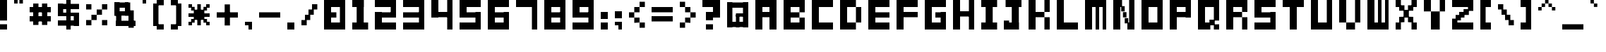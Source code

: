 SplineFontDB: 3.2
FontName: FontBrick
FullName: FontBrick
FamilyName: FontBrick
Weight: Regular
Copyright: Copyright (c) 2024, vulastic
UComments: "2024-1-2: Created with FontForge (http://fontforge.org)"
Version: 001.000
ItalicAngle: 0
UnderlinePosition: -100
UnderlineWidth: 50
Ascent: 800
Descent: 200
InvalidEm: 0
LayerCount: 2
Layer: 0 0 "Back" 1
Layer: 1 0 "Fore" 0
XUID: [1021 711 660813647 6996]
StyleMap: 0x0000
FSType: 0
OS2Version: 0
OS2_WeightWidthSlopeOnly: 0
OS2_UseTypoMetrics: 1
CreationTime: 1704177760
ModificationTime: 1704183718
OS2TypoAscent: 0
OS2TypoAOffset: 1
OS2TypoDescent: 0
OS2TypoDOffset: 1
OS2TypoLinegap: 90
OS2WinAscent: 0
OS2WinAOffset: 1
OS2WinDescent: 0
OS2WinDOffset: 1
HheadAscent: 0
HheadAOffset: 1
HheadDescent: 0
HheadDOffset: 1
MarkAttachClasses: 1
DEI: 91125
Encoding: ISO8859-1
UnicodeInterp: none
NameList: AGL For New Fonts
DisplaySize: -48
AntiAlias: 1
FitToEm: 0
WinInfo: 0 31 11
BeginPrivate: 0
EndPrivate
BeginChars: 256 95

StartChar: exclam
Encoding: 33 33 0
Width: 500
Flags: HW
LayerCount: 2
Fore
SplineSet
0 112.5 m 1
 0 800 l 1
 250 800 l 1
 250 112.5 l 1
 0 112.5 l 1
0 -200 m 1
 0 -12.5 l 1
 250 -12.5 l 1
 250 -200 l 1
 0 -200 l 1
EndSplineSet
Validated: 524289
EndChar

StartChar: quotedbl
Encoding: 34 34 1
Width: 562
Flags: HW
LayerCount: 2
Fore
SplineSet
0 675 m 1
 0 800 l 1
 125 800 l 1
 125 675 l 1
 0 675 l 1
187.5 675 m 1
 187.5 800 l 1
 312.5 800 l 1
 312.5 675 l 1
 187.5 675 l 1
EndSplineSet
Validated: 524289
EndChar

StartChar: numbersign
Encoding: 35 35 2
Width: 1000
Flags: HW
LayerCount: 2
Fore
SplineSet
125 -75 m 1
 125 675 l 1
 312.5 675 l 1
 312.5 -75 l 1
 125 -75 l 1
437.5 -75 m 1
 437.5 675 l 1
 625 675 l 1
 625 -75 l 1
 437.5 -75 l 1
0 362.5 m 1
 0 550 l 1
 750 550 l 1
 750 362.5 l 1
 0 362.5 l 1
0 50 m 1
 0 237.5 l 1
 750 237.5 l 1
 750 50 l 1
 0 50 l 1
EndSplineSet
Validated: 524293
EndChar

StartChar: dollar
Encoding: 36 36 3
Width: 1000
Flags: HW
LayerCount: 2
Fore
SplineSet
296.875 -200 m 1
 296.875 800 l 1
 453.125 800 l 1
 453.125 -200 l 1
 296.875 -200 l 1
0 487.5 m 1
 0 675 l 1
 750 675 l 1
 750 487.5 l 1
 0 487.5 l 1
562.5 -75 m 1
 562.5 362.5 l 1
 750 362.5 l 1
 750 -75 l 1
 562.5 -75 l 1
0 -75 m 1
 0 112.5 l 1
 750 112.5 l 1
 750 -75 l 1
 0 -75 l 1
0 237.5 m 1
 0 362.5 l 1
 750 362.5 l 1
 750 237.5 l 1
 0 237.5 l 1
0 237.5 m 1
 0 675 l 1
 187.5 675 l 1
 187.5 237.5 l 1
 0 237.5 l 1
EndSplineSet
Validated: 524293
EndChar

StartChar: percent
Encoding: 37 37 4
Width: 1000
Flags: HW
LayerCount: 2
Fore
SplineSet
562.5 487.5 m 1
 562.5 675 l 1
 750 675 l 1
 750 487.5 l 1
 562.5 487.5 l 1
0 -75 m 1
 0 112.5 l 1
 187.5 112.5 l 1
 187.5 -75 l 1
 0 -75 l 1
187.5 112.5 m 1
 187.5 300 l 1
 375 300 l 1
 375 112.5 l 1
 187.5 112.5 l 1
375 300 m 1
 375 487.5 l 1
 562.5 487.5 l 1
 562.5 300 l 1
 375 300 l 1
0 487.5 m 1
 0 675 l 1
 187.5 675 l 1
 187.5 487.5 l 1
 0 487.5 l 1
562.5 -75 m 1
 562.5 112.5 l 1
 750 112.5 l 1
 750 -75 l 1
 562.5 -75 l 1
EndSplineSet
Validated: 524293
EndChar

StartChar: ampersand
Encoding: 38 38 5
Width: 1000
Flags: HW
LayerCount: 2
Fore
SplineSet
0 268.75 m 1
 0 737.5 l 1
 187.5 737.5 l 1
 187.5 268.75 l 1
 0 268.75 l 1
0 550 m 1
 0 737.5 l 1
 500 737.5 l 1
 500 550 l 1
 0 550 l 1
375 268.75 m 1
 375 737.5 l 1
 562.5 737.5 l 1
 562.5 268.75 l 1
 375 268.75 l 1
62.5 -106.25 m 1
 62.5 425 l 1
 250 425 l 1
 250 -106.25 l 1
 62.5 -106.25 l 1
0 268.75 m 1
 0 425 l 1
 625 425 l 1
 625 268.75 l 1
 0 268.75 l 1
500 -168.75 m 1
 500 456.25 l 1
 687.5 456.25 l 1
 687.5 -168.75 l 1
 500 -168.75 l 1
62.5 -106.25 m 1
 62.5 81.25 l 1
 750 81.25 l 1
 750 -106.25 l 1
 62.5 -106.25 l 1
EndSplineSet
Validated: 524293
EndChar

StartChar: quotesingle
Encoding: 39 39 6
Width: 375
Flags: HW
LayerCount: 2
Fore
SplineSet
0 675 m 1
 0 800 l 1
 125 800 l 1
 125 675 l 1
 0 675 l 1
EndSplineSet
Validated: 1
EndChar

StartChar: parenleft
Encoding: 40 40 7
Width: 625
Flags: HW
LayerCount: 2
Fore
SplineSet
125 612.5 m 1
 125 800 l 1
 375 800 l 1
 375 612.5 l 1
 125 612.5 l 1
0 -75 m 1
 0 675 l 1
 187.5 675 l 1
 187.5 -75 l 1
 0 -75 l 1
125 -200 m 1
 125 -12.5 l 1
 375 -12.5 l 1
 375 -200 l 1
 125 -200 l 1
EndSplineSet
Validated: 524293
EndChar

StartChar: parenright
Encoding: 41 41 8
Width: 625
Flags: HW
LayerCount: 2
Fore
SplineSet
0 612.5 m 1
 0 800 l 1
 250 800 l 1
 250 612.5 l 1
 0 612.5 l 1
187.5 -75 m 1
 187.5 675 l 1
 375 675 l 1
 375 -75 l 1
 187.5 -75 l 1
0 -200 m 1
 0 -12.5 l 1
 250 -12.5 l 1
 250 -200 l 1
 0 -200 l 1
EndSplineSet
Validated: 524293
EndChar

StartChar: asterisk
Encoding: 42 42 9
Width: 1000
Flags: HW
LayerCount: 2
Fore
SplineSet
0 237.5 m 1
 0 362.5 l 1
 750 362.5 l 1
 750 237.5 l 1
 0 237.5 l 1
0 550 m 1
 0 675 l 1
 125 675 l 1
 125 550 l 1
 0 550 l 1
625 550 m 1
 625 675 l 1
 750 675 l 1
 750 550 l 1
 625 550 l 1
0 -75 m 1
 0 50 l 1
 125 50 l 1
 125 -75 l 1
 0 -75 l 1
625 -75 m 1
 625 50 l 1
 750 50 l 1
 750 -75 l 1
 625 -75 l 1
187.5 112.5 m 1
 187.5 487.5 l 1
 562.5 487.5 l 1
 562.5 112.5 l 1
 187.5 112.5 l 1
93.75 456.25 m 1
 93.75 581.25 l 1
 218.75 581.25 l 1
 218.75 456.25 l 1
 93.75 456.25 l 1
531.25 456.25 m 1
 531.25 581.25 l 1
 656.25 581.25 l 1
 656.25 456.25 l 1
 531.25 456.25 l 1
93.75 18.75 m 1
 93.75 143.75 l 1
 218.75 143.75 l 1
 218.75 18.75 l 1
 93.75 18.75 l 1
531.25 18.75 m 1
 531.25 143.75 l 1
 656.25 143.75 l 1
 656.25 18.75 l 1
 531.25 18.75 l 1
312.5 -75 m 1
 312.5 675 l 1
 437.5 675 l 1
 437.5 -75 l 1
 312.5 -75 l 1
EndSplineSet
Validated: 524293
EndChar

StartChar: plus
Encoding: 43 43 10
Width: 1000
Flags: HW
LayerCount: 2
Fore
SplineSet
0 206.25 m 1
 0 393.75 l 1
 750 393.75 l 1
 750 206.25 l 1
 0 206.25 l 1
281.25 -75 m 1
 281.25 675 l 1
 468.75 675 l 1
 468.75 -75 l 1
 281.25 -75 l 1
EndSplineSet
Validated: 524293
EndChar

StartChar: comma
Encoding: 44 44 11
Width: 500
Flags: HW
LayerCount: 2
Fore
SplineSet
0 -75 m 5
 0 50 l 5
 250 50 l 5
 250 -75 l 5
 0 -75 l 5
125 -200 m 5
 125 50 l 5
 250 50 l 5
 250 -200 l 5
 125 -200 l 5
EndSplineSet
Validated: 5
EndChar

StartChar: hyphen
Encoding: 45 45 12
Width: 1000
Flags: HW
LayerCount: 2
Fore
SplineSet
0 206.25 m 1
 0 393.75 l 1
 750 393.75 l 1
 750 206.25 l 1
 0 206.25 l 1
EndSplineSet
Validated: 524289
EndChar

StartChar: period
Encoding: 46 46 13
Width: 500
Flags: HW
LayerCount: 2
Fore
SplineSet
0 -200 m 1
 0 50 l 1
 250 50 l 1
 250 -200 l 1
 0 -200 l 1
EndSplineSet
Validated: 1
EndChar

StartChar: slash
Encoding: 47 47 14
Width: 812
Flags: HW
LayerCount: 2
Fore
SplineSet
375 487.5 m 1
 375 675 l 1
 562.5 675 l 1
 562.5 487.5 l 1
 375 487.5 l 1
0 -75 m 1
 0 112.5 l 1
 187.5 112.5 l 1
 187.5 -75 l 1
 0 -75 l 1
125 112.5 m 1
 125 300 l 1
 312.5 300 l 1
 312.5 112.5 l 1
 125 112.5 l 1
250 300 m 1
 250 487.5 l 1
 437.5 487.5 l 1
 437.5 300 l 1
 250 300 l 1
EndSplineSet
Validated: 524293
EndChar

StartChar: zero
Encoding: 48 48 15
Width: 1000
Flags: HW
LayerCount: 2
Fore
SplineSet
0 -200 m 1
 0 800 l 1
 250 800 l 1
 250 -200 l 1
 0 -200 l 1
0 -200 m 1
 0 50 l 1
 750 50 l 1
 750 -200 l 1
 0 -200 l 1
0 550 m 1
 0 800 l 1
 750 800 l 5
 750 550 l 1
 0 550 l 1
562.5 -200 m 1
 562.5 800 l 1
 750 800 l 1
 750 -200 l 1
 562.5 -200 l 1
0 206.25 m 1
 0 393.75 l 1
 437.5 393.75 l 1
 437.5 206.25 l 1
 0 206.25 l 1
EndSplineSet
Validated: 524293
EndChar

StartChar: one
Encoding: 49 49 16
Width: 812
Flags: HW
LayerCount: 2
Fore
SplineSet
0 550 m 1
 0 800 l 1
 406.25 800 l 1
 406.25 550 l 1
 0 550 l 1
156.25 -200 m 1
 156.25 800 l 1
 406.25 800 l 1
 406.25 -200 l 1
 156.25 -200 l 1
0 -200 m 1
 0 50 l 1
 562.5 50 l 1
 562.5 -200 l 1
 0 -200 l 1
EndSplineSet
Validated: 524293
EndChar

StartChar: two
Encoding: 50 50 17
Width: 1000
Flags: HW
LayerCount: 2
Fore
SplineSet
562.5 206.25 m 1
 562.5 800 l 1
 750 800 l 1
 750 206.25 l 1
 562.5 206.25 l 1
0 550 m 1
 0 800 l 1
 750 800 l 1
 750 550 l 1
 0 550 l 1
0 206.25 m 1
 0 393.75 l 1
 750 393.75 l 1
 750 206.25 l 1
 0 206.25 l 1
0 -200 m 1
 0 393.75 l 1
 250 393.75 l 1
 250 -200 l 1
 0 -200 l 1
0 -200 m 1
 0 50 l 1
 750 50 l 1
 750 -200 l 1
 0 -200 l 1
EndSplineSet
Validated: 524293
EndChar

StartChar: three
Encoding: 51 51 18
Width: 1000
Flags: HW
LayerCount: 2
Fore
SplineSet
562.5 -200 m 1
 562.5 800 l 1
 750 800 l 1
 750 -200 l 1
 562.5 -200 l 1
0 550 m 1
 0 800 l 1
 750 800 l 1
 750 550 l 1
 0 550 l 1
0 206.25 m 1
 0 393.75 l 1
 750 393.75 l 1
 750 206.25 l 1
 0 206.25 l 1
0 -200 m 1
 0 50 l 1
 750 50 l 1
 750 -200 l 1
 0 -200 l 1
EndSplineSet
Validated: 524293
EndChar

StartChar: four
Encoding: 52 52 19
Width: 1000
Flags: HW
LayerCount: 2
Fore
SplineSet
562.5 -200 m 1
 562.5 800 l 1
 750 800 l 1
 750 -200 l 1
 562.5 -200 l 1
0 206.25 m 1
 0 393.75 l 1
 750 393.75 l 1
 750 206.25 l 1
 0 206.25 l 1
0 206.25 m 1
 0 800 l 1
 250 800 l 1
 250 206.25 l 1
 0 206.25 l 1
EndSplineSet
Validated: 524293
EndChar

StartChar: five
Encoding: 53 53 20
Width: 1000
Flags: HW
LayerCount: 2
Fore
SplineSet
562.5 -200 m 1
 562.5 393.75 l 1
 750 393.75 l 1
 750 -200 l 1
 562.5 -200 l 1
0 550 m 1
 0 800 l 1
 750 800 l 1
 750 550 l 1
 0 550 l 1
0 206.25 m 1
 0 393.75 l 1
 750 393.75 l 1
 750 206.25 l 1
 0 206.25 l 1
0 206.25 m 1
 0 800 l 1
 250 800 l 1
 250 206.25 l 1
 0 206.25 l 1
0 -200 m 1
 0 50 l 1
 750 50 l 1
 750 -200 l 1
 0 -200 l 1
EndSplineSet
Validated: 524293
EndChar

StartChar: six
Encoding: 54 54 21
Width: 1000
Flags: HW
LayerCount: 2
Fore
SplineSet
562.5 -200 m 1
 562.5 393.75 l 1
 750 393.75 l 1
 750 -200 l 1
 562.5 -200 l 1
0 550 m 1
 0 800 l 1
 750 800 l 1
 750 550 l 1
 0 550 l 1
0 206.25 m 1
 0 393.75 l 1
 750 393.75 l 1
 750 206.25 l 1
 0 206.25 l 1
0 -200 m 1
 0 800 l 1
 250 800 l 1
 250 -200 l 1
 0 -200 l 1
0 -200 m 1
 0 50 l 1
 750 50 l 1
 750 -200 l 1
 0 -200 l 1
EndSplineSet
Validated: 524293
EndChar

StartChar: seven
Encoding: 55 55 22
Width: 1000
Flags: HW
LayerCount: 2
Fore
SplineSet
562.5 -200 m 1
 562.5 800 l 1
 750 800 l 1
 750 -200 l 1
 562.5 -200 l 1
0 550 m 1
 0 800 l 1
 750 800 l 1
 750 550 l 1
 0 550 l 1
EndSplineSet
Validated: 524293
EndChar

StartChar: eight
Encoding: 56 56 23
Width: 1000
Flags: HW
LayerCount: 2
Fore
SplineSet
562.5 -200 m 1
 562.5 800 l 1
 750 800 l 1
 750 -200 l 1
 562.5 -200 l 1
0 550 m 1
 0 800 l 1
 750 800 l 1
 750 550 l 1
 0 550 l 1
0 206.25 m 1
 0 393.75 l 1
 750 393.75 l 1
 750 206.25 l 1
 0 206.25 l 1
0 -200 m 1
 0 800 l 1
 250 800 l 1
 250 -200 l 1
 0 -200 l 1
0 -200 m 1
 0 50 l 1
 750 50 l 1
 750 -200 l 1
 0 -200 l 1
EndSplineSet
Validated: 524293
EndChar

StartChar: nine
Encoding: 57 57 24
Width: 1000
Flags: HW
LayerCount: 2
Fore
SplineSet
562.5 -200 m 1
 562.5 800 l 1
 750 800 l 1
 750 -200 l 1
 562.5 -200 l 1
0 550 m 1
 0 800 l 1
 750 800 l 1
 750 550 l 1
 0 550 l 1
0 206.25 m 1
 0 393.75 l 1
 750 393.75 l 1
 750 206.25 l 1
 0 206.25 l 1
0 206.25 m 1
 0 800 l 1
 250 800 l 1
 250 206.25 l 1
 0 206.25 l 1
0 -200 m 1
 0 50 l 1
 750 50 l 1
 750 -200 l 1
 0 -200 l 1
EndSplineSet
Validated: 524293
EndChar

StartChar: colon
Encoding: 58 58 25
Width: 500
Flags: HW
LayerCount: 2
Fore
SplineSet
0 175 m 1
 0 425 l 1
 250 425 l 1
 250 175 l 1
 0 175 l 1
0 -200 m 1
 0 50 l 1
 250 50 l 1
 250 -200 l 1
 0 -200 l 1
EndSplineSet
Validated: 1
EndChar

StartChar: semicolon
Encoding: 59 59 26
Width: 500
Flags: HW
LayerCount: 2
Fore
SplineSet
0 175 m 1
 0 425 l 1
 250 425 l 1
 250 175 l 1
 0 175 l 1
0 -75 m 1
 0 50 l 1
 250 50 l 1
 250 -75 l 1
 0 -75 l 1
125 -200 m 1
 125 50 l 1
 250 50 l 1
 250 -200 l 1
 125 -200 l 1
EndSplineSet
Validated: 5
EndChar

StartChar: less
Encoding: 60 60 27
Width: 812
Flags: HW
LayerCount: 2
Fore
SplineSet
375 581.25 m 1
 375 768.75 l 1
 562.5 768.75 l 1
 562.5 581.25 l 1
 375 581.25 l 1
187.5 393.75 m 1
 187.5 581.25 l 1
 375 581.25 l 1
 375 393.75 l 1
 187.5 393.75 l 1
187.5 18.75 m 1
 187.5 206.25 l 1
 375 206.25 l 1
 375 18.75 l 1
 187.5 18.75 l 1
0 206.25 m 1
 0 393.75 l 1
 187.5 393.75 l 1
 187.5 206.25 l 1
 0 206.25 l 1
375 -168.75 m 1
 375 18.75 l 1
 562.5 18.75 l 1
 562.5 -168.75 l 1
 375 -168.75 l 1
EndSplineSet
Validated: 524293
EndChar

StartChar: equal
Encoding: 61 61 28
Width: 1000
Flags: HW
LayerCount: 2
Fore
SplineSet
0 362.5 m 1
 0 550 l 1
 750 550 l 1
 750 362.5 l 1
 0 362.5 l 1
0 50 m 1
 0 237.5 l 1
 750 237.5 l 1
 750 50 l 1
 0 50 l 1
EndSplineSet
Validated: 524289
EndChar

StartChar: greater
Encoding: 62 62 29
Width: 812
Flags: HW
LayerCount: 2
Fore
SplineSet
0 581.25 m 1
 0 768.75 l 1
 187.5 768.75 l 1
 187.5 581.25 l 1
 0 581.25 l 1
187.5 393.75 m 1
 187.5 581.25 l 1
 375 581.25 l 1
 375 393.75 l 1
 187.5 393.75 l 1
187.5 18.75 m 1
 187.5 206.25 l 1
 375 206.25 l 1
 375 18.75 l 1
 187.5 18.75 l 1
375 206.25 m 1
 375 393.75 l 1
 562.5 393.75 l 1
 562.5 206.25 l 1
 375 206.25 l 1
0 -168.75 m 1
 0 18.75 l 1
 187.5 18.75 l 1
 187.5 -168.75 l 1
 0 -168.75 l 1
EndSplineSet
Validated: 524293
EndChar

StartChar: question
Encoding: 63 63 30
Width: 875
Flags: HW
LayerCount: 2
Fore
SplineSet
375 206.25 m 1
 375 800 l 1
 625 800 l 1
 625 206.25 l 1
 375 206.25 l 1
0 550 m 1
 0 800 l 1
 625 800 l 1
 625 550 l 1
 0 550 l 1
125 206.25 m 1
 125 393.75 l 1
 625 393.75 l 1
 625 206.25 l 1
 125 206.25 l 1
125 112.5 m 1
 125 393.75 l 1
 375 393.75 l 1
 375 112.5 l 1
 125 112.5 l 1
125 -200 m 1
 125 -12.5 l 1
 375 -12.5 l 1
 375 -200 l 1
 125 -200 l 1
EndSplineSet
Validated: 524293
EndChar

StartChar: at
Encoding: 64 64 31
Width: 1000
Flags: HW
LayerCount: 2
Fore
SplineSet
0 -137.5 m 1
 0 737.5 l 1
 187.5 737.5 l 1
 187.5 -137.5 l 1
 0 -137.5 l 1
0 550 m 1
 0 737.5 l 1
 750 737.5 l 1
 750 550 l 1
 0 550 l 1
562.5 -137.5 m 1
 562.5 737.5 l 1
 750 737.5 l 1
 750 -137.5 l 1
 562.5 -137.5 l 1
0 -137.5 m 1
 0 50 l 1
 750 50 l 1
 750 -137.5 l 1
 0 -137.5 l 1
312.5 237.5 m 1
 312.5 362.5 l 1
 750 362.5 l 1
 750 237.5 l 1
 312.5 237.5 l 1
312.5 -137.5 m 1
 312.5 300 l 1
 437.5 300 l 1
 437.5 -137.5 l 1
 312.5 -137.5 l 1
EndSplineSet
Validated: 524293
EndChar

StartChar: A
Encoding: 65 65 32
Width: 1000
Flags: HW
LayerCount: 2
Fore
SplineSet
0 -200 m 1
 0 800 l 1
 250 800 l 1
 250 -200 l 1
 0 -200 l 1
0 550 m 1
 0 800 l 1
 750 800 l 1
 750 550 l 1
 0 550 l 1
500 -200 m 1
 500 800 l 1
 750 800 l 1
 750 -200 l 1
 500 -200 l 1
0 206.25 m 1
 0 393.75 l 1
 750 393.75 l 1
 750 206.25 l 1
 0 206.25 l 1
EndSplineSet
Validated: 524293
EndChar

StartChar: B
Encoding: 66 66 33
Width: 1000
Flags: HW
LayerCount: 2
Fore
SplineSet
0 -200 m 1
 0 800 l 1
 250 800 l 1
 250 -200 l 1
 0 -200 l 1
0 206.25 m 1
 0 393.75 l 1
 562.5 393.75 l 1
 562.5 206.25 l 1
 0 206.25 l 1
0 -200 m 1
 0 50 l 1
 750 50 l 1
 750 -200 l 1
 0 -200 l 1
0 550 m 1
 0 800 l 1
 750 800 l 1
 750 550 l 1
 0 550 l 1
562.5 393.75 m 1
 562.5 800 l 1
 750 800 l 1
 750 393.75 l 1
 562.5 393.75 l 1
562.5 -200 m 1
 562.5 206.25 l 1
 750 206.25 l 1
 750 -200 l 1
 562.5 -200 l 1
EndSplineSet
Validated: 524293
EndChar

StartChar: C
Encoding: 67 67 34
Width: 1000
Flags: HW
LayerCount: 2
Fore
SplineSet
0 -200 m 1
 0 800 l 1
 250 800 l 1
 250 -200 l 1
 0 -200 l 1
0 -200 m 1
 0 50 l 1
 750 50 l 1
 750 -200 l 1
 0 -200 l 1
0 550 m 1
 0 800 l 1
 750 800 l 1
 750 550 l 1
 0 550 l 1
EndSplineSet
Validated: 5
EndChar

StartChar: D
Encoding: 68 68 35
Width: 1000
Flags: HW
LayerCount: 2
Fore
SplineSet
0 -200 m 1
 0 800 l 1
 250 800 l 1
 250 -200 l 1
 0 -200 l 1
0 550 m 1
 0 800 l 1
 562.5 800 l 1
 562.5 550 l 1
 0 550 l 1
0 -200 m 1
 0 50 l 1
 562.5 50 l 1
 562.5 -200 l 1
 0 -200 l 1
562.5 50 m 1
 562.5 550 l 1
 750 550 l 1
 750 50 l 1
 562.5 50 l 1
EndSplineSet
Validated: 524293
EndChar

StartChar: E
Encoding: 69 69 36
Width: 1000
Flags: HW
LayerCount: 2
Fore
SplineSet
0 550 m 1
 0 800 l 1
 750 800 l 1
 750 550 l 1
 0 550 l 1
0 -200 m 1
 0 50 l 1
 750 50 l 1
 750 -200 l 1
 0 -200 l 1
0 206.25 m 1
 0 393.75 l 1
 750 393.75 l 1
 750 206.25 l 1
 0 206.25 l 1
0 -200 m 1
 0 800 l 1
 250 800 l 1
 250 -200 l 1
 0 -200 l 1
EndSplineSet
Validated: 524293
EndChar

StartChar: F
Encoding: 70 70 37
Width: 1000
Flags: HW
LayerCount: 2
Fore
SplineSet
0 550 m 1
 0 800 l 1
 750 800 l 1
 750 550 l 1
 0 550 l 1
0 -200 m 1
 0 800 l 1
 250 800 l 1
 250 -200 l 1
 0 -200 l 1
0 206.25 m 1
 0 393.75 l 1
 750 393.75 l 1
 750 206.25 l 1
 0 206.25 l 1
EndSplineSet
Validated: 524293
EndChar

StartChar: G
Encoding: 71 71 38
Width: 1000
Flags: HW
LayerCount: 2
Fore
SplineSet
0 -200 m 1
 0 800 l 1
 250 800 l 1
 250 -200 l 1
 0 -200 l 1
0 -200 m 1
 0 50 l 1
 750 50 l 1
 750 -200 l 1
 0 -200 l 1
0 550 m 1
 0 800 l 1
 750 800 l 1
 750 550 l 1
 0 550 l 1
562.5 -200 m 1
 562.5 393.75 l 1
 750 393.75 l 1
 750 -200 l 1
 562.5 -200 l 1
375 206.25 m 1
 375 393.75 l 1
 750 393.75 l 1
 750 206.25 l 1
 375 206.25 l 1
EndSplineSet
Validated: 524293
EndChar

StartChar: H
Encoding: 72 72 39
Width: 1000
Flags: HW
LayerCount: 2
Fore
SplineSet
0 -200 m 1
 0 800 l 1
 250 800 l 1
 250 -200 l 1
 0 -200 l 1
562.5 -200 m 1
 562.5 800 l 1
 750 800 l 1
 750 -200 l 1
 562.5 -200 l 1
0 237.5 m 1
 0 425 l 1
 750 425 l 1
 750 237.5 l 1
 0 237.5 l 1
EndSplineSet
Validated: 524293
EndChar

StartChar: I
Encoding: 73 73 40
Width: 812
Flags: HW
LayerCount: 2
Fore
SplineSet
0 550 m 1
 0 800 l 1
 562.5 800 l 1
 562.5 550 l 1
 0 550 l 1
156.25 -200 m 1
 156.25 800 l 1
 406.25 800 l 1
 406.25 -200 l 1
 156.25 -200 l 1
0 -200 m 1
 0 50 l 1
 562.5 50 l 1
 562.5 -200 l 1
 0 -200 l 1
EndSplineSet
Validated: 524293
EndChar

StartChar: J
Encoding: 74 74 41
Width: 875
Flags: HW
LayerCount: 2
Fore
SplineSet
62.5 550 m 1
 62.5 800 l 1
 625 800 l 1
 625 550 l 1
 62.5 550 l 1
281.25 -200 m 1
 281.25 800 l 1
 531.25 800 l 1
 531.25 -200 l 1
 281.25 -200 l 1
0 -200 m 1
 0 112.5 l 1
 187.5 112.5 l 1
 187.5 -200 l 1
 0 -200 l 1
0 -200 m 1
 0 50 l 1
 531.25 50 l 1
 531.25 -200 l 1
 0 -200 l 1
EndSplineSet
Validated: 524293
EndChar

StartChar: K
Encoding: 75 75 42
Width: 1000
Flags: HW
LayerCount: 2
Fore
SplineSet
0 -200 m 1
 0 800 l 1
 250 800 l 1
 250 -200 l 1
 0 -200 l 1
562.5 393.75 m 1
 562.5 800 l 1
 750 800 l 1
 750 393.75 l 1
 562.5 393.75 l 1
0 206.25 m 1
 0 393.75 l 1
 562.5 393.75 l 1
 562.5 206.25 l 1
 0 206.25 l 1
562.5 -200 m 1
 562.5 206.25 l 1
 750 206.25 l 1
 750 -200 l 1
 562.5 -200 l 1
EndSplineSet
Validated: 524293
EndChar

StartChar: L
Encoding: 76 76 43
Width: 1000
Flags: HW
LayerCount: 2
Fore
SplineSet
0 -200 m 1
 0 800 l 1
 250 800 l 1
 250 -200 l 1
 0 -200 l 1
0 -200 m 1
 0 50 l 1
 750 50 l 1
 750 -200 l 1
 0 -200 l 1
EndSplineSet
Validated: 5
EndChar

StartChar: M
Encoding: 77 77 44
Width: 1000
Flags: HW
LayerCount: 2
Fore
SplineSet
0 -200 m 1
 0 800 l 1
 250 800 l 1
 250 -200 l 1
 0 -200 l 1
375 -200 m 1
 375 800 l 1
 500 800 l 1
 500 -200 l 1
 375 -200 l 1
625 -200 m 1
 625 800 l 1
 750 800 l 1
 750 -200 l 1
 625 -200 l 1
0 550 m 1
 0 800 l 1
 750 800 l 1
 750 550 l 1
 0 550 l 1
EndSplineSet
Validated: 5
EndChar

StartChar: N
Encoding: 78 78 45
Width: 1000
Flags: HW
LayerCount: 2
Fore
SplineSet
0 -200 m 1
 0 800 l 1
 250 800 l 1
 250 -200 l 1
 0 -200 l 1
562.5 -200 m 1
 562.5 800 l 1
 750 800 l 1
 750 -200 l 1
 562.5 -200 l 1
0 550 m 1
 0 800 l 1
 312.5 800 l 1
 312.5 550 l 1
 0 550 l 1
500 -200 m 1
 500 50 l 1
 750 50 l 1
 750 -200 l 1
 500 -200 l 1
281.25 393.75 m 1
 281.25 581.25 l 1
 406.25 581.25 l 1
 406.25 393.75 l 1
 281.25 393.75 l 1
406.25 18.75 m 1
 406.25 206.25 l 1
 531.25 206.25 l 1
 531.25 18.75 l 1
 406.25 18.75 l 1
343.75 206.25 m 1
 343.75 393.75 l 1
 468.75 393.75 l 1
 468.75 206.25 l 1
 343.75 206.25 l 1
EndSplineSet
Validated: 524293
EndChar

StartChar: O
Encoding: 79 79 46
Width: 1000
Flags: HW
LayerCount: 2
Fore
SplineSet
0 -200 m 1
 0 800 l 1
 250 800 l 1
 250 -200 l 1
 0 -200 l 1
0 -200 m 1
 0 50 l 1
 750 50 l 1
 750 -200 l 1
 0 -200 l 1
0 550 m 1
 0 800 l 1
 750 800 l 1
 750 550 l 1
 0 550 l 1
562.5 -200 m 1
 562.5 800 l 1
 750 800 l 1
 750 -200 l 1
 562.5 -200 l 1
EndSplineSet
Validated: 524293
EndChar

StartChar: P
Encoding: 80 80 47
Width: 1000
Flags: HW
LayerCount: 2
Fore
SplineSet
0 -200 m 1
 0 800 l 1
 250 800 l 1
 250 -200 l 1
 0 -200 l 1
0 550 m 1
 0 800 l 1
 750 800 l 1
 750 550 l 1
 0 550 l 1
562.5 206.25 m 1
 562.5 800 l 1
 750 800 l 1
 750 206.25 l 1
 562.5 206.25 l 1
0 206.25 m 1
 0 393.75 l 1
 750 393.75 l 1
 750 206.25 l 1
 0 206.25 l 1
EndSplineSet
Validated: 524293
EndChar

StartChar: Q
Encoding: 81 81 48
Width: 1000
Flags: HW
LayerCount: 2
Fore
SplineSet
0 -200 m 1
 0 800 l 1
 250 800 l 1
 250 -200 l 1
 0 -200 l 1
0 -200 m 1
 0 50 l 1
 437.5 50 l 1
 437.5 -200 l 1
 0 -200 l 1
0 550 m 1
 0 800 l 1
 750 800 l 1
 750 550 l 1
 0 550 l 1
562.5 112.5 m 1
 562.5 800 l 1
 750 800 l 1
 750 112.5 l 1
 562.5 112.5 l 1
562.5 -200 m 1
 562.5 -12.5 l 1
 750 -12.5 l 1
 750 -200 l 1
 562.5 -200 l 1
406.25 -43.75 m 1
 406.25 143.75 l 1
 593.75 143.75 l 1
 593.75 -43.75 l 1
 406.25 -43.75 l 1
EndSplineSet
Validated: 524293
EndChar

StartChar: R
Encoding: 82 82 49
Width: 1000
Flags: HW
LayerCount: 2
Fore
SplineSet
0 -200 m 1
 0 800 l 1
 250 800 l 1
 250 -200 l 1
 0 -200 l 1
0 550 m 1
 0 800 l 1
 750 800 l 1
 750 550 l 1
 0 550 l 1
562.5 393.75 m 1
 562.5 800 l 1
 750 800 l 1
 750 393.75 l 1
 562.5 393.75 l 1
0 206.25 m 1
 0 393.75 l 1
 562.5 393.75 l 1
 562.5 206.25 l 1
 0 206.25 l 1
562.5 -200 m 1
 562.5 206.25 l 1
 750 206.25 l 1
 750 -200 l 1
 562.5 -200 l 1
EndSplineSet
Validated: 524293
EndChar

StartChar: S
Encoding: 83 83 50
Width: 1000
Flags: HW
LayerCount: 2
Fore
SplineSet
0 206.25 m 1
 0 800 l 1
 250 800 l 1
 250 206.25 l 1
 0 206.25 l 1
0 550 m 1
 0 800 l 1
 750 800 l 1
 750 550 l 1
 0 550 l 1
0 206.25 m 1
 0 393.75 l 1
 750 393.75 l 1
 750 206.25 l 1
 0 206.25 l 1
562.5 -200 m 1
 562.5 393.75 l 1
 750 393.75 l 1
 750 -200 l 1
 562.5 -200 l 1
0 -200 m 1
 0 50 l 1
 750 50 l 1
 750 -200 l 1
 0 -200 l 1
EndSplineSet
Validated: 524293
EndChar

StartChar: T
Encoding: 84 84 51
Width: 1000
Flags: HW
LayerCount: 2
Fore
SplineSet
0 550 m 1
 0 800 l 1
 750 800 l 1
 750 550 l 1
 0 550 l 1
250 -200 m 1
 250 800 l 1
 500 800 l 1
 500 -200 l 1
 250 -200 l 1
EndSplineSet
Validated: 5
EndChar

StartChar: U
Encoding: 85 85 52
Width: 1000
Flags: HW
LayerCount: 2
Fore
SplineSet
0 -200 m 1
 0 800 l 1
 250 800 l 1
 250 -200 l 1
 0 -200 l 1
0 -200 m 1
 0 50 l 1
 750 50 l 1
 750 -200 l 1
 0 -200 l 1
562.5 -200 m 1
 562.5 800 l 1
 750 800 l 1
 750 -200 l 1
 562.5 -200 l 1
EndSplineSet
Validated: 524293
EndChar

StartChar: V
Encoding: 86 86 53
Width: 1000
Flags: HW
LayerCount: 2
Fore
SplineSet
0 50 m 1
 0 800 l 1
 250 800 l 1
 250 50 l 1
 0 50 l 1
250 -200 m 1
 250 50 l 1
 562.5 50 l 1
 562.5 -200 l 1
 250 -200 l 1
562.5 50 m 1
 562.5 800 l 1
 750 800 l 1
 750 50 l 1
 562.5 50 l 1
EndSplineSet
Validated: 524293
EndChar

StartChar: W
Encoding: 87 87 54
Width: 1000
Flags: HW
LayerCount: 2
Fore
SplineSet
0 -200 m 1
 0 800 l 1
 250 800 l 1
 250 -200 l 1
 0 -200 l 1
375 -200 m 1
 375 800 l 1
 500 800 l 1
 500 -200 l 1
 375 -200 l 1
625 -200 m 1
 625 800 l 1
 750 800 l 1
 750 -200 l 1
 625 -200 l 1
0 -200 m 1
 0 50 l 1
 750 50 l 1
 750 -200 l 1
 0 -200 l 1
EndSplineSet
Validated: 5
EndChar

StartChar: X
Encoding: 88 88 55
Width: 1000
Flags: HW
LayerCount: 2
Fore
SplineSet
0 -200 m 1
 0 50 l 1
 187.5 50 l 1
 187.5 -200 l 1
 0 -200 l 1
0 550 m 1
 0 800 l 1
 187.5 800 l 1
 187.5 550 l 1
 0 550 l 1
125 425 m 1
 125 612.5 l 1
 312.5 612.5 l 1
 312.5 425 l 1
 125 425 l 1
125 50 m 1
 125 237.5 l 1
 312.5 237.5 l 1
 312.5 50 l 1
 125 50 l 1
281.25 206.25 m 1
 281.25 456.25 l 1
 468.75 456.25 l 1
 468.75 206.25 l 1
 281.25 206.25 l 1
562.5 -200 m 1
 562.5 50 l 1
 750 50 l 1
 750 -200 l 1
 562.5 -200 l 1
562.5 550 m 1
 562.5 800 l 1
 750 800 l 1
 750 550 l 1
 562.5 550 l 1
437.5 425 m 1
 437.5 612.5 l 1
 625 612.5 l 1
 625 425 l 1
 437.5 425 l 1
437.5 50 m 1
 437.5 237.5 l 1
 625 237.5 l 1
 625 50 l 1
 437.5 50 l 1
EndSplineSet
Validated: 524293
EndChar

StartChar: Y
Encoding: 89 89 56
Width: 1000
Flags: HW
LayerCount: 2
Fore
SplineSet
0 393.75 m 1
 0 800 l 1
 250 800 l 1
 250 393.75 l 1
 0 393.75 l 1
250 -200 m 1
 250 393.75 l 1
 562.5 393.75 l 1
 562.5 -200 l 1
 250 -200 l 1
562.5 393.75 m 1
 562.5 800 l 1
 750 800 l 1
 750 393.75 l 1
 562.5 393.75 l 1
EndSplineSet
Validated: 524293
EndChar

StartChar: Z
Encoding: 90 90 57
Width: 1000
Flags: HW
LayerCount: 2
Fore
SplineSet
562.5 425 m 1
 562.5 800 l 1
 750 800 l 1
 750 425 l 1
 562.5 425 l 1
0 550 m 1
 0 800 l 1
 750 800 l 1
 750 550 l 1
 0 550 l 1
0 -200 m 1
 0 50 l 1
 750 50 l 1
 750 -200 l 1
 0 -200 l 1
0 -200 m 1
 0 175 l 1
 187.5 175 l 1
 187.5 -200 l 1
 0 -200 l 1
125 112.5 m 1
 125 300 l 1
 312.5 300 l 1
 312.5 112.5 l 1
 125 112.5 l 1
250 206.25 m 1
 250 393.75 l 1
 437.5 393.75 l 1
 437.5 206.25 l 1
 250 206.25 l 1
406.25 300 m 1
 406.25 487.5 l 1
 593.75 487.5 l 1
 593.75 300 l 1
 406.25 300 l 1
EndSplineSet
Validated: 524293
EndChar

StartChar: bracketleft
Encoding: 91 91 58
Width: 625
Flags: HW
LayerCount: 2
Fore
SplineSet
0 550 m 5
 0 800 l 5
 375 800 l 5
 375 550 l 5
 0 550 l 5
0 -200 m 5
 0 800 l 5
 187.5 800 l 5
 187.5 -200 l 5
 0 -200 l 5
0 -200 m 5
 0 50 l 5
 375 50 l 5
 375 -200 l 5
 0 -200 l 5
EndSplineSet
Validated: 524293
EndChar

StartChar: backslash
Encoding: 92 92 59
Width: 812
Flags: HW
LayerCount: 2
Fore
SplineSet
0 487.5 m 1
 0 675 l 1
 187.5 675 l 1
 187.5 487.5 l 1
 0 487.5 l 1
375 -75 m 1
 375 112.5 l 1
 562.5 112.5 l 1
 562.5 -75 l 1
 375 -75 l 1
250 112.5 m 1
 250 300 l 1
 437.5 300 l 1
 437.5 112.5 l 1
 250 112.5 l 1
125 300 m 1
 125 487.5 l 1
 312.5 487.5 l 1
 312.5 300 l 1
 125 300 l 1
EndSplineSet
Validated: 524293
EndChar

StartChar: bracketright
Encoding: 93 93 60
Width: 625
Flags: HW
LayerCount: 2
Fore
SplineSet
0 550 m 1
 0 800 l 1
 375 800 l 1
 375 550 l 1
 0 550 l 1
187.5 -200 m 1
 187.5 800 l 1
 375 800 l 1
 375 -200 l 1
 187.5 -200 l 1
0 -200 m 1
 0 50 l 1
 375 50 l 1
 375 -200 l 1
 0 -200 l 1
EndSplineSet
Validated: 524293
EndChar

StartChar: asciicircum
Encoding: 94 94 61
Width: 856
Flags: HW
LayerCount: 2
Fore
SplineSet
121.211914062 557.576171875 m 1
 121.211914062 678.788085938 l 1
 242.423828125 678.788085938 l 1
 242.423828125 557.576171875 l 1
 121.211914062 557.576171875 l 1
0 436.36328125 m 1
 0 557.576171875 l 1
 121.211914062 557.576171875 l 1
 121.211914062 436.36328125 l 1
 0 436.36328125 l 1
242.423828125 678.788085938 m 1
 242.423828125 800 l 1
 363.63671875 800 l 1
 363.63671875 678.788085938 l 1
 242.423828125 678.788085938 l 1
363.63671875 557.576171875 m 1
 363.63671875 678.788085938 l 1
 484.848632812 678.788085938 l 1
 484.848632812 557.576171875 l 1
 363.63671875 557.576171875 l 1
484.848632812 436.36328125 m 1
 484.848632812 557.576171875 l 1
 606.060546875 557.576171875 l 1
 606.060546875 436.36328125 l 1
 484.848632812 436.36328125 l 1
EndSplineSet
Validated: 524293
EndChar

StartChar: underscore
Encoding: 95 95 62
Width: 1000
Flags: HW
LayerCount: 2
Fore
SplineSet
0 -200 m 1
 0 -12.5 l 1
 750 -12.5 l 1
 750 -200 l 1
 0 -200 l 1
EndSplineSet
Validated: 524289
EndChar

StartChar: grave
Encoding: 96 96 63
Width: 492
Flags: HW
LayerCount: 2
Fore
SplineSet
0 678.788085938 m 1
 0 800 l 1
 121.211914062 800 l 1
 121.211914062 678.788085938 l 1
 0 678.788085938 l 1
121.211914062 557.576171875 m 1
 121.211914062 678.788085938 l 1
 242.423828125 678.788085938 l 1
 242.423828125 557.576171875 l 1
 121.211914062 557.576171875 l 1
EndSplineSet
Validated: 524293
EndChar

StartChar: a
Encoding: 97 97 64
Width: 1000
Flags: HW
LayerCount: 2
Fore
SplineSet
437.5 -200 m 1
 437.5 550 l 1
 687.5 550 l 1
 687.5 -200 l 1
 437.5 -200 l 1
0 300 m 1
 0 550 l 1
 687.5 550 l 1
 687.5 300 l 1
 0 300 l 1
0 -200 m 1
 0 550 l 1
 250 550 l 1
 250 -200 l 1
 0 -200 l 1
0 -200 m 1
 0 50 l 1
 750 50 l 1
 750 -200 l 1
 0 -200 l 1
EndSplineSet
Validated: 524293
EndChar

StartChar: b
Encoding: 98 98 65
Width: 1000
Flags: HW
LayerCount: 2
Fore
SplineSet
0 -200 m 1
 0 800 l 1
 250 800 l 1
 250 -200 l 1
 0 -200 l 1
0 -200 m 1
 0 50 l 1
 750 50 l 1
 750 -200 l 1
 0 -200 l 1
500 -200 m 1
 500 550 l 1
 750 550 l 1
 750 -200 l 1
 500 -200 l 1
0 300 m 1
 0 550 l 1
 750 550 l 1
 750 300 l 1
 0 300 l 1
EndSplineSet
Validated: 5
EndChar

StartChar: c
Encoding: 99 99 66
Width: 1000
Flags: HW
LayerCount: 2
Fore
SplineSet
0 300 m 1
 0 550 l 1
 750 550 l 1
 750 300 l 1
 0 300 l 1
0 -200 m 1
 0 550 l 1
 250 550 l 1
 250 -200 l 1
 0 -200 l 1
0 -200 m 1
 0 50 l 1
 750 50 l 1
 750 -200 l 1
 0 -200 l 1
EndSplineSet
Validated: 5
EndChar

StartChar: d
Encoding: 100 100 67
Width: 1000
Flags: HW
LayerCount: 2
Fore
SplineSet
0 -200 m 1
 0 550 l 1
 250 550 l 1
 250 -200 l 1
 0 -200 l 1
0 -200 m 1
 0 50 l 1
 750 50 l 1
 750 -200 l 1
 0 -200 l 1
500 -200 m 1
 500 800 l 1
 750 800 l 1
 750 -200 l 1
 500 -200 l 1
0 300 m 1
 0 550 l 1
 750 550 l 1
 750 300 l 1
 0 300 l 1
EndSplineSet
Validated: 5
EndChar

StartChar: e
Encoding: 101 101 68
Width: 1000
Flags: HW
LayerCount: 2
Fore
SplineSet
0 362.5 m 1
 0 550 l 1
 750 550 l 1
 750 362.5 l 1
 0 362.5 l 1
0 -200 m 1
 0 550 l 1
 250 550 l 1
 250 -200 l 1
 0 -200 l 1
0 -200 m 1
 0 -12.5 l 1
 750 -12.5 l 1
 750 -200 l 1
 0 -200 l 1
0 112.5 m 1
 0 237.5 l 1
 750 237.5 l 1
 750 112.5 l 1
 0 112.5 l 1
593.75 112.5 m 1
 593.75 550 l 1
 750 550 l 1
 750 112.5 l 1
 593.75 112.5 l 1
EndSplineSet
Validated: 524293
EndChar

StartChar: f
Encoding: 102 102 69
Width: 1000
Flags: HW
LayerCount: 2
Fore
SplineSet
62.5 362.5 m 1
 62.5 550 l 1
 750 550 l 1
 750 362.5 l 1
 62.5 362.5 l 1
0 -200 m 1
 0 550 l 1
 250 550 l 1
 250 -200 l 1
 0 -200 l 1
0 112.5 m 1
 0 237.5 l 1
 750 237.5 l 1
 750 112.5 l 1
 0 112.5 l 1
EndSplineSet
Validated: 524293
EndChar

StartChar: g
Encoding: 103 103 70
Width: 1000
Flags: HW
LayerCount: 2
Fore
SplineSet
0 362.5 m 1
 0 550 l 1
 750 550 l 1
 750 362.5 l 1
 0 362.5 l 1
0 112.5 m 1
 0 550 l 1
 250 550 l 1
 250 112.5 l 1
 0 112.5 l 1
0 -200 m 1
 0 -12.5 l 1
 750 -12.5 l 1
 750 -200 l 1
 0 -200 l 1
0 112.5 m 1
 0 237.5 l 1
 750 237.5 l 1
 750 112.5 l 1
 0 112.5 l 1
593.75 -200 m 1
 593.75 550 l 1
 750 550 l 1
 750 -200 l 1
 593.75 -200 l 1
EndSplineSet
Validated: 524293
EndChar

StartChar: h
Encoding: 104 104 71
Width: 1000
Flags: HW
LayerCount: 2
Fore
SplineSet
0 -200 m 1
 0 550 l 1
 250 550 l 1
 250 -200 l 1
 0 -200 l 1
0 112.5 m 1
 0 237.5 l 1
 750 237.5 l 1
 750 112.5 l 1
 0 112.5 l 1
500 -200 m 1
 500 237.5 l 1
 750 237.5 l 1
 750 -200 l 1
 500 -200 l 1
EndSplineSet
Validated: 524293
EndChar

StartChar: i
Encoding: 105 105 72
Width: 500
Flags: HW
LayerCount: 2
Fore
SplineSet
0 300 m 1
 0 550 l 1
 250 550 l 1
 250 300 l 1
 0 300 l 1
0 -200 m 1
 0 175 l 1
 250 175 l 1
 250 -200 l 1
 0 -200 l 1
EndSplineSet
Validated: 1
EndChar

StartChar: j
Encoding: 106 106 73
Width: 750
Flags: HW
LayerCount: 2
Fore
SplineSet
250 300 m 1
 250 550 l 1
 500 550 l 1
 500 300 l 1
 250 300 l 1
0 -200 m 1
 0 -12.5 l 1
 500 -12.5 l 1
 500 -200 l 1
 0 -200 l 1
250 -200 m 1
 250 175 l 1
 500 175 l 1
 500 -200 l 1
 250 -200 l 1
EndSplineSet
Validated: 524293
EndChar

StartChar: k
Encoding: 107 107 74
Width: 1000
Flags: HW
LayerCount: 2
Fore
SplineSet
0 -200 m 1
 0 550 l 1
 250 550 l 1
 250 -200 l 1
 0 -200 l 1
0 50 m 1
 0 300 l 1
 500 300 l 1
 500 50 l 1
 0 50 l 1
500 300 m 1
 500 550 l 1
 750 550 l 1
 750 300 l 1
 500 300 l 1
500 -200 m 1
 500 50 l 1
 750 50 l 1
 750 -200 l 1
 500 -200 l 1
EndSplineSet
Validated: 5
EndChar

StartChar: l
Encoding: 108 108 75
Width: 500
Flags: HW
LayerCount: 2
Fore
SplineSet
0 -200 m 1
 0 550 l 1
 250 550 l 1
 250 -200 l 1
 0 -200 l 1
EndSplineSet
Validated: 1
EndChar

StartChar: m
Encoding: 109 109 76
Width: 1000
Flags: HW
LayerCount: 2
Fore
SplineSet
0 -200 m 1
 0 550 l 1
 250 550 l 1
 250 -200 l 1
 0 -200 l 1
375 -200 m 1
 375 550 l 1
 500 550 l 1
 500 -200 l 1
 375 -200 l 1
625 -200 m 1
 625 550 l 1
 750 550 l 1
 750 -200 l 1
 625 -200 l 1
0 300 m 1
 0 550 l 1
 750 550 l 1
 750 300 l 1
 0 300 l 1
EndSplineSet
Validated: 5
EndChar

StartChar: n
Encoding: 110 110 77
Width: 1000
Flags: HW
LayerCount: 2
Fore
SplineSet
0 -200 m 1
 0 550 l 1
 250 550 l 1
 250 -200 l 1
 0 -200 l 1
500 -200 m 1
 500 550 l 1
 750 550 l 1
 750 -200 l 1
 500 -200 l 1
0 300 m 1
 0 550 l 1
 750 550 l 1
 750 300 l 1
 0 300 l 1
EndSplineSet
Validated: 5
EndChar

StartChar: o
Encoding: 111 111 78
Width: 1000
Flags: HW
LayerCount: 2
Fore
SplineSet
0 -200 m 1
 0 550 l 1
 250 550 l 1
 250 -200 l 1
 0 -200 l 1
0 -200 m 1
 0 50 l 1
 750 50 l 1
 750 -200 l 1
 0 -200 l 1
0 300 m 1
 0 550 l 1
 750 550 l 1
 750 300 l 1
 0 300 l 1
500 -200 m 1
 500 550 l 1
 750 550 l 1
 750 -200 l 1
 500 -200 l 1
EndSplineSet
Validated: 5
EndChar

StartChar: p
Encoding: 112 112 79
Width: 1000
Flags: HW
LayerCount: 2
Fore
SplineSet
0 362.5 m 1
 0 550 l 1
 750 550 l 1
 750 362.5 l 1
 0 362.5 l 1
0 -200 m 1
 0 550 l 1
 250 550 l 1
 250 -200 l 1
 0 -200 l 1
0 50 m 1
 0 237.5 l 1
 750 237.5 l 1
 750 50 l 1
 0 50 l 1
500 50 m 1
 500 550 l 1
 750 550 l 1
 750 50 l 1
 500 50 l 1
EndSplineSet
Validated: 524293
EndChar

StartChar: q
Encoding: 113 113 80
Width: 1000
Flags: HW
LayerCount: 2
Fore
SplineSet
0 362.5 m 1
 0 550 l 1
 750 550 l 1
 750 362.5 l 1
 0 362.5 l 1
500 -200 m 1
 500 550 l 1
 750 550 l 1
 750 -200 l 1
 500 -200 l 1
0 50 m 1
 0 237.5 l 1
 750 237.5 l 1
 750 50 l 1
 0 50 l 1
0 50 m 1
 0 550 l 1
 250 550 l 1
 250 50 l 1
 0 50 l 1
EndSplineSet
Validated: 524293
EndChar

StartChar: r
Encoding: 114 114 81
Width: 1000
Flags: HW
LayerCount: 2
Fore
SplineSet
0 -200 m 1
 0 550 l 1
 250 550 l 1
 250 -200 l 1
 0 -200 l 1
0 331.25 m 1
 0 550 l 1
 750 550 l 1
 750 331.25 l 1
 0 331.25 l 1
EndSplineSet
Validated: 524293
EndChar

StartChar: s
Encoding: 115 115 82
Width: 1000
Flags: HW
LayerCount: 2
Fore
SplineSet
0 362.5 m 1
 0 550 l 1
 750 550 l 1
 750 362.5 l 1
 0 362.5 l 1
500 -200 m 1
 500 237.5 l 1
 750 237.5 l 1
 750 -200 l 1
 500 -200 l 1
0 -200 m 1
 0 -12.5 l 1
 750 -12.5 l 1
 750 -200 l 1
 0 -200 l 1
0 112.5 m 1
 0 237.5 l 1
 750 237.5 l 1
 750 112.5 l 1
 0 112.5 l 1
0 112.5 m 1
 0 550 l 1
 250 550 l 1
 250 112.5 l 1
 0 112.5 l 1
EndSplineSet
Validated: 524293
EndChar

StartChar: t
Encoding: 116 116 83
Width: 1000
Flags: HW
LayerCount: 2
Fore
SplineSet
0 300 m 1
 0 550 l 1
 750 550 l 1
 750 300 l 1
 0 300 l 1
250 -200 m 1
 250 550 l 1
 500 550 l 1
 500 -200 l 1
 250 -200 l 1
EndSplineSet
Validated: 5
EndChar

StartChar: u
Encoding: 117 117 84
Width: 1000
Flags: HW
LayerCount: 2
Fore
SplineSet
0 -200 m 1
 0 550 l 1
 250 550 l 1
 250 -200 l 1
 0 -200 l 1
500 -200 m 1
 500 550 l 1
 750 550 l 1
 750 -200 l 1
 500 -200 l 1
0 -200 m 1
 0 50 l 1
 750 50 l 1
 750 -200 l 1
 0 -200 l 1
EndSplineSet
Validated: 5
EndChar

StartChar: v
Encoding: 118 118 85
Width: 1000
Flags: HW
LayerCount: 2
Fore
SplineSet
0 50 m 1
 0 550 l 1
 250 550 l 1
 250 50 l 1
 0 50 l 1
250 -200 m 1
 250 50 l 1
 500 50 l 1
 500 -200 l 1
 250 -200 l 1
500 50 m 1
 500 550 l 1
 750 550 l 1
 750 50 l 1
 500 50 l 1
EndSplineSet
Validated: 5
EndChar

StartChar: w
Encoding: 119 119 86
Width: 1000
Flags: HW
LayerCount: 2
Fore
SplineSet
0 -200 m 1
 0 550 l 1
 250 550 l 1
 250 -200 l 1
 0 -200 l 1
375 -200 m 1
 375 550 l 1
 500 550 l 1
 500 -200 l 1
 375 -200 l 1
625 -200 m 1
 625 550 l 1
 750 550 l 1
 750 -200 l 1
 625 -200 l 1
0 -200 m 1
 0 50 l 1
 750 50 l 1
 750 -200 l 1
 0 -200 l 1
EndSplineSet
Validated: 5
EndChar

StartChar: x
Encoding: 120 120 87
Width: 1000
Flags: HW
LayerCount: 2
Fore
SplineSet
0 300 m 1
 0 550 l 1
 250 550 l 1
 250 300 l 1
 0 300 l 1
500 -200 m 1
 500 50 l 1
 750 50 l 1
 750 -200 l 1
 500 -200 l 1
250 50 m 1
 250 300 l 1
 500 300 l 1
 500 50 l 1
 250 50 l 1
0 -200 m 1
 0 50 l 1
 250 50 l 1
 250 -200 l 1
 0 -200 l 1
500 300 m 1
 500 550 l 1
 750 550 l 1
 750 300 l 1
 500 300 l 1
EndSplineSet
Validated: 5
EndChar

StartChar: y
Encoding: 121 121 88
Width: 1000
Flags: HW
LayerCount: 2
Fore
SplineSet
0 300 m 1
 0 550 l 1
 250 550 l 1
 250 300 l 1
 0 300 l 1
500 300 m 1
 500 550 l 1
 750 550 l 1
 750 300 l 1
 500 300 l 1
250 -200 m 1
 250 300 l 1
 500 300 l 1
 500 -200 l 1
 250 -200 l 1
EndSplineSet
Validated: 5
EndChar

StartChar: z
Encoding: 122 122 89
Width: 1000
Flags: HW
LayerCount: 2
Fore
SplineSet
0 300 m 1
 0 550 l 1
 750 550 l 1
 750 300 l 1
 0 300 l 1
0 -200 m 1
 0 50 l 1
 750 50 l 1
 750 -200 l 1
 0 -200 l 1
500 175 m 1
 500 550 l 1
 750 550 l 1
 750 175 l 1
 500 175 l 1
250 112.5 m 1
 250 237.5 l 1
 500 237.5 l 1
 500 112.5 l 1
 250 112.5 l 1
0 -200 m 1
 0 175 l 1
 250 175 l 1
 250 -200 l 1
 0 -200 l 1
EndSplineSet
Validated: 524293
EndChar

StartChar: braceleft
Encoding: 123 123 90
Width: 750
Flags: HW
LayerCount: 2
Fore
SplineSet
250 612.5 m 1
 250 800 l 1
 500 800 l 1
 500 612.5 l 1
 250 612.5 l 1
125 393.75 m 1
 125 675 l 1
 312.5 675 l 1
 312.5 393.75 l 1
 125 393.75 l 1
250 -200 m 1
 250 -12.5 l 1
 500 -12.5 l 1
 500 -200 l 1
 250 -200 l 1
0 206.25 m 1
 0 393.75 l 1
 187.5 393.75 l 1
 187.5 206.25 l 1
 0 206.25 l 1
125 -75 m 1
 125 206.25 l 1
 312.5 206.25 l 1
 312.5 -75 l 1
 125 -75 l 1
EndSplineSet
Validated: 524293
EndChar

StartChar: bar
Encoding: 124 124 91
Width: 500
Flags: HW
LayerCount: 2
Fore
SplineSet
0 -200 m 1
 0 800 l 1
 250 800 l 1
 250 -200 l 1
 0 -200 l 1
EndSplineSet
Validated: 1
EndChar

StartChar: braceright
Encoding: 125 125 92
Width: 750
Flags: HW
LayerCount: 2
Fore
SplineSet
0 612.5 m 1
 0 800 l 1
 250 800 l 1
 250 612.5 l 1
 0 612.5 l 1
187.5 393.75 m 1
 187.5 675 l 1
 375 675 l 1
 375 393.75 l 1
 187.5 393.75 l 1
0 -200 m 1
 0 -12.5 l 1
 250 -12.5 l 1
 250 -200 l 1
 0 -200 l 1
312.5 206.25 m 1
 312.5 393.75 l 1
 500 393.75 l 1
 500 206.25 l 1
 312.5 206.25 l 1
187.5 -75 m 1
 187.5 206.25 l 1
 375 206.25 l 1
 375 -75 l 1
 187.5 -75 l 1
EndSplineSet
Validated: 524293
EndChar

StartChar: asciitilde
Encoding: 126 126 93
Width: 1000
Flags: HW
LayerCount: 2
Fore
SplineSet
187.5 300 m 1
 187.5 487.5 l 1
 375 487.5 l 1
 375 300 l 1
 187.5 300 l 1
0 112.5 m 1
 0 300 l 1
 187.5 300 l 1
 187.5 112.5 l 1
 0 112.5 l 1
562.5 300 m 1
 562.5 487.5 l 1
 750 487.5 l 1
 750 300 l 1
 562.5 300 l 1
375 112.5 m 1
 375 300 l 1
 562.5 300 l 1
 562.5 112.5 l 1
 375 112.5 l 1
EndSplineSet
Validated: 524293
EndChar

StartChar: space
Encoding: 32 32 94
Width: 500
Flags: HW
LayerCount: 2
Fore
Validated: 1
EndChar
EndChars
EndSplineFont
